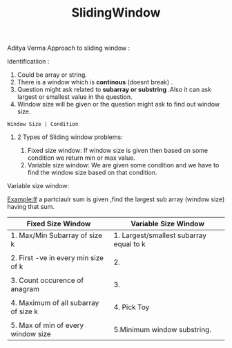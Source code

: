 :PROPERTIES:
:ID:       518478cb-76da-4aba-9fd1-009455fdc5cb
:END:
#+title: SlidingWindow

Aditya Verma Approach to sliding window :
****** Identificatiion :
1. Could be array or string.
2. There is a window which is *continous* (doesnt break) .
3. Question might ask related to *subarray or substring* .Also it can ask largest or smallest value in the question.
4. Window size will be given or the question might ask to find out window size.
#+begin_src
Window Size | Condition
#+end_src

************ 2 Types of Sliding window problems:
 1. Fixed size window: If window size is given then based on some condition we return min or max value.
 2. Variable size window: We are given some condition and we have to find the window size based on that condition.


***** Variable size window:
Example:If a partciaulr sum is given ,find the largest sub array (window size) having that sum.


|---------------------------------------+-----------------------------------------|
| Fixed Size Window                     | Variable Size Window                    |
|---------------------------------------+-----------------------------------------|
| 1. Max/Min Subarray of size k         | 1. Largest/smallest subarray equal to k |
|                                       |                                         |
| 2. First -ve in every min size of k   | 2.                                      |
|                                       |                                         |
| 3. Count occurence of anagram         | 3.                                      |
|                                       |                                         |
| 4. Maximum  of all subarray of size k | 4. Pick Toy                             |
|                                       |                                         |
| 5. Max of min of every window size    | 5.Minimum window substring.             |
|---------------------------------------+-----------------------------------------|
